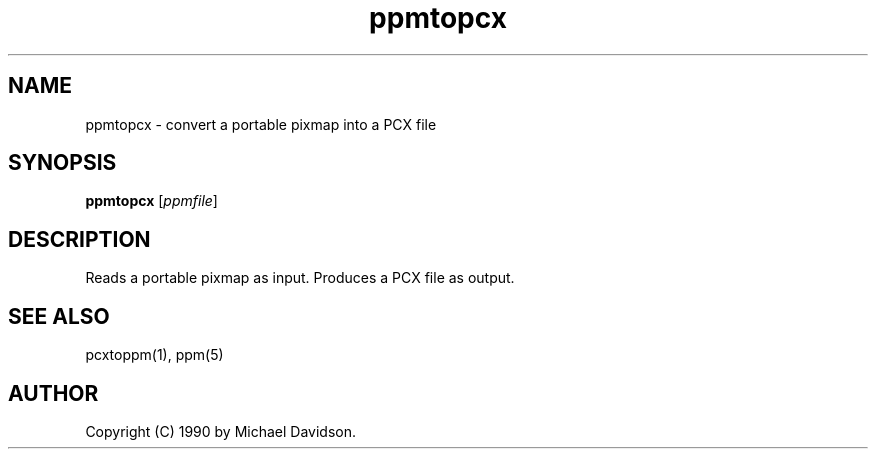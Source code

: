 .TH ppmtopcx 1 "09 April 1990"
.SH NAME
ppmtopcx - convert a portable pixmap into a PCX file
.SH SYNOPSIS
.B ppmtopcx
.RI [ ppmfile ]
.SH DESCRIPTION
Reads a portable pixmap as input.
Produces a PCX file as output.
.SH "SEE ALSO"
pcxtoppm(1), ppm(5)
.SH AUTHOR
Copyright (C) 1990 by Michael Davidson.
.\" Permission to use, copy, modify, and distribute this software and its
.\" documentation for any purpose and without fee is hereby granted, provided
.\" that the above copyright notice appear in all copies and that both that
.\" copyright notice and this permission notice appear in supporting
.\" documentation.  This software is provided "as is" without express or
.\" implied warranty.
